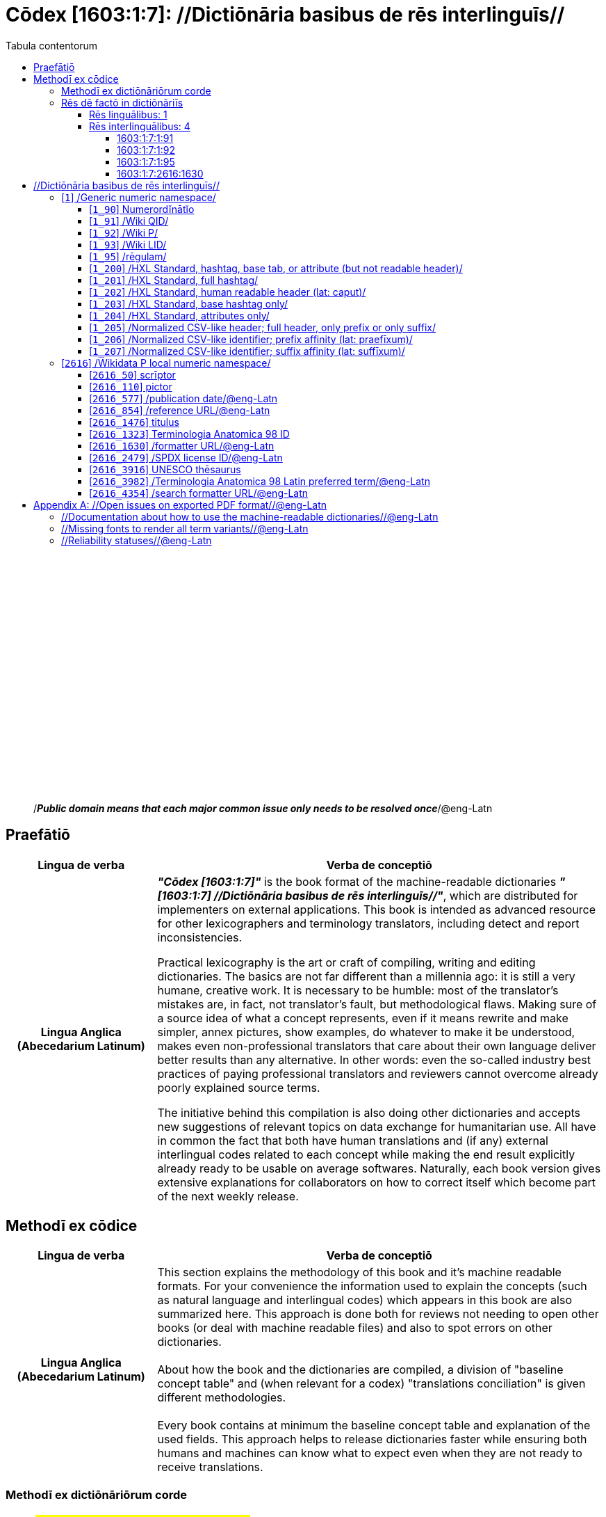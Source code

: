 = Cōdex [1603:1:7]: //Dictiōnāria basibus de rēs interlinguīs//
:doctype: book
:title: Cōdex [1603:1:7]: //Dictiōnāria basibus de rēs interlinguīs//
:lang: la
:toc:
:toclevels: 4
:toc-title: Tabula contentorum
:table-caption: Tabula
:figure-caption: Pictūra
:example-caption: Exemplum
:last-update-label: Renovatio
:version-label: Versiō
:appendix-caption: Appendix
:source-highlighter: rouge




{nbsp} +
{nbsp} +
{nbsp} +
{nbsp} +
{nbsp} +
{nbsp} +
{nbsp} +
{nbsp} +
{nbsp} +
{nbsp} +
{nbsp} +
{nbsp} +
{nbsp} +
{nbsp} +
{nbsp} +
{nbsp} +
{nbsp} +
{nbsp} +
{nbsp} +
{nbsp} +
[quote]
/_**Public domain means that each major common issue only needs to be resolved once**_/@eng-Latn

<<<
toc::[]


[id=0_999_1603_1]
== Praefātiō 

[%header,cols="25h,~a"]
|===
|
Lingua de verba
|
Verba de conceptiō
|
Lingua Anglica (Abecedarium Latinum)
|
_**"Cōdex [1603:1:7]"**_ is the book format of the machine-readable dictionaries _**"[1603:1:7] //Dictiōnāria basibus de rēs interlinguīs//"**_,
which are distributed for implementers on external applications.
This book is intended as advanced resource for other lexicographers and terminology translators, including detect and report inconsistencies.

Practical lexicography is the art or craft of compiling, writing and editing dictionaries.
The basics are not far different than a millennia ago:
it is still a very humane, creative work.
It is necessary to be humble:
most of the translator's mistakes are, in fact, not translator's fault, but methodological flaws.
Making sure of a source idea of what a concept represents,
even if it means rewrite and make simpler, annex pictures,
show examples, do whatever to make it be understood,
makes even non-professional translators that care about their own language deliver better results than any alternative.
In other words: even the so-called industry best practices of paying professional translators and reviewers cannot overcome already poorly explained source terms.

The initiative behind this compilation is also doing other dictionaries and accepts new suggestions of relevant topics on data exchange for humanitarian use.
All have in common the fact that both have human translations and (if any) external interlingual codes related to each concept while making the end result explicitly already ready to be usable on average softwares.
Naturally, each book version gives extensive explanations for collaborators on how to correct itself which become part of the next weekly release.

|===

<<<

== Methodī ex cōdice
[%header,cols="25h,~a"]
|===
|
Lingua de verba
|
Verba de conceptiō
|
Lingua Anglica (Abecedarium Latinum)
|
This section explains the methodology of this book and it's machine readable formats. For your convenience the information used to explain the concepts (such as natural language and interlingual codes) which appears in this book are also summarized here. This approach is done both for reviews not needing to open other books (or deal with machine readable files) and also to spot errors on other dictionaries. +++<br><br>+++ About how the book and the dictionaries are compiled, a division of "baseline concept table" and (when relevant for a codex) "translations conciliation" is given different methodologies. +++<br><br>+++ Every book contains at minimum the baseline concept table and explanation of the used fields. This approach helps to release dictionaries faster while ensuring both humans and machines can know what to expect even when they are not ready to receive translations.

|===

=== Methodī ex dictiōnāriōrum corde
NOTE: #@TODO this is a draft. Soon will be imple#

=== Rēs dē factō in dictiōnāriīs

==== Rēs linguālibus: 1

[%header,cols="~,~,~,~,~"]
|===
| Cōdex linguae
| Glotto cōdicī
| ISO 639-3
| Wiki QID cōdicī
| Nōmen Latīnum

| lat-Latn
| https://glottolog.org/resource/languoid/id/lati1261[lati1261]
| https://iso639-3.sil.org/code/lat[lat]
| https://www.wikidata.org/wiki/Q397[Q397]
| Lingua Latina (Abecedarium Latinum)

|===

==== Rēs interlinguālibus: 4


===== 1603:1:7:1:91 

[source,json]
----
{
    "#item+conceptum+codicem": "1_91",
    "#item+conceptum+numerordinatio": "1603:1:7:1:91",
    "#item+rem+definitionem+i_eng+is_latn": "QID (or Q number) is the unique identifier of a data item on Wikidata, comprising the letter \"Q\" followed by one or more digits. It is used to help people and machines understand the difference between items with the same or similar names e.g there are several places in the world called London and many people called James Smith. This number appears next to the name at the top of each Wikidata item.",
    "#item+rem+i_lat+is_latn": "/Wiki QID/",
    "#item+rem+i_qcc+is_zxxx+ix_hxlix": "ix_wikiq",
    "#item+rem+i_qcc+is_zxxx+ix_hxlvoc": "v_wiki_q",
    "#item+rem+i_qcc+is_zxxx+ix_regulam": "Q[1-9]\\d*",
    "#status+conceptum+codicem": "19",
    "#status+conceptum+definitionem": "50"
}
----

===== 1603:1:7:1:92 

[source,json]
----
{
    "#item+conceptum+codicem": "1_92",
    "#item+conceptum+numerordinatio": "1603:1:7:1:92",
    "#item+rem+definitionem+i_eng+is_latn": "Property (also attribute) describes the data value of a statement and can be thought of as a category of data, for example \"color\" for the data value \"blue\". Properties, when paired with values, form a statement in Wikidata. Properties are also used in qualifiers. Properties have their own pages on Wikidata and are connected to items, resulting in a linked data structure.",
    "#item+rem+i_lat+is_latn": "/Wiki P/",
    "#item+rem+i_qcc+is_zxxx+ix_hxlix": "ix_wikip",
    "#item+rem+i_qcc+is_zxxx+ix_hxlvoc": "v_wiki_p",
    "#item+rem+i_qcc+is_zxxx+ix_regulam": "P[1-9]\\d*",
    "#status+conceptum+codicem": "19",
    "#status+conceptum+definitionem": "50"
}
----

===== 1603:1:7:1:95 

[source,json]
----
{
    "#item+conceptum+codicem": "1_95",
    "#item+conceptum+numerordinatio": "1603:1:7:1:95",
    "#item+rem+i_lat+is_latn": "/rēgulam/",
    "#item+rem+i_qcc+is_zxxx+ix_hxlix": "ix_regulam",
    "#item+rem+i_qcc+is_zxxx+ix_hxlvoc": "v_regex",
    "#item+rem+i_qcc+is_zxxx+ix_wikiq": "Q185612",
    "#status+conceptum+codicem": "19",
    "#status+conceptum+definitionem": "11"
}
----

===== 1603:1:7:2616:1630 

[source,json]
----
{
    "#item+conceptum+codicem": "2616_1630",
    "#item+conceptum+numerordinatio": "1603:1:7:2616:1630",
    "#item+rem+definitionem+i_eng+is_latn": "web page URL; URI template from which \"$1\" can be automatically replaced with the effective property value on items. If the site goes offline, set it to deprecated rank. If the formatter url changes, add a new statement with preferred rank.",
    "#item+rem+i_lat+is_latn": "/formatter URL/@eng-Latn",
    "#item+rem+i_qcc+is_zxxx+ix_hxlix": "ix_wikip1630",
    "#item+rem+i_qcc+is_zxxx+ix_hxlvoc": "v_wiki_p_1630",
    "#item+rem+i_qcc+is_zxxx+ix_wikip": "P1630",
    "#status+conceptum+codicem": "60",
    "#status+conceptum+definitionem": "60"
}
----

<<<

== //Dictiōnāria basibus de rēs interlinguīs//
[id='1']
=== [`1`] /Generic numeric namespace/








[%header,cols="~,~"]
|===
| Lingua de verba
| Verba de conceptiō
| Lingua Latina (Abecedarium Latinum)
| +++<span lang="la">/Generic numeric namespace/</span>+++

|===




[id='1_90']
==== [`1_90`] Numerordĭnātĭo





[%header,cols="~,~"]
|===
| Non lingua
| //Rēs interlinguālibus//

| /HXL Standard, hashtag, base tab, or attribute (but not readable header)/
| ix_n1603

| /HXL Standard, hashtag, base tab, or attribute (but not readable header)/
| v_n1603

|===




[%header,cols="~,~"]
|===
| Lingua de verba
| Verba de conceptiō
| Lingua Latina (Abecedarium Latinum)
| +++<span lang="la">Numerordĭnātĭo</span>+++

| Lingua Anglica (Abecedarium Latinum)
| +++<span lang="en">a generic strategy of arranging numbers in an taxonomy-like explicit way</span>+++

|===




[id='1_91']
==== [`1_91`] /Wiki QID/





[%header,cols="~,~"]
|===
| Non lingua
| //Rēs interlinguālibus//

| /rēgulam/
| Q[1-9]\d*

| /HXL Standard, hashtag, base tab, or attribute (but not readable header)/
| ix_wikiq

| /HXL Standard, hashtag, base tab, or attribute (but not readable header)/
| v_wiki_q

|===




[%header,cols="~,~"]
|===
| Lingua de verba
| Verba de conceptiō
| Lingua Latina (Abecedarium Latinum)
| +++<span lang="la">/Wiki QID/</span>+++

| Lingua Anglica (Abecedarium Latinum)
| +++<span lang="en">QID (or Q number) is the unique identifier of a data item on Wikidata, comprising the letter "Q" followed by one or more digits. It is used to help people and machines understand the difference between items with the same or similar names e.g there are several places in the world called London and many people called James Smith. This number appears next to the name at the top of each Wikidata item.</span>+++

|===




[id='1_92']
==== [`1_92`] /Wiki P/





[%header,cols="~,~"]
|===
| Non lingua
| //Rēs interlinguālibus//

| /rēgulam/
| P[1-9]\d*

| /HXL Standard, hashtag, base tab, or attribute (but not readable header)/
| ix_wikip

| /HXL Standard, hashtag, base tab, or attribute (but not readable header)/
| v_wiki_p

|===




[%header,cols="~,~"]
|===
| Lingua de verba
| Verba de conceptiō
| Lingua Latina (Abecedarium Latinum)
| +++<span lang="la">/Wiki P/</span>+++

| Lingua Anglica (Abecedarium Latinum)
| +++<span lang="en">Property (also attribute) describes the data value of a statement and can be thought of as a category of data, for example "color" for the data value "blue". Properties, when paired with values, form a statement in Wikidata. Properties are also used in qualifiers. Properties have their own pages on Wikidata and are connected to items, resulting in a linked data structure.</span>+++

|===




[id='1_93']
==== [`1_93`] /Wiki LID/





[%header,cols="~,~"]
|===
| Non lingua
| //Rēs interlinguālibus//

| /HXL Standard, hashtag, base tab, or attribute (but not readable header)/
| ix_wikil

| /HXL Standard, hashtag, base tab, or attribute (but not readable header)/
| v_wiki_l

|===




[%header,cols="~,~"]
|===
| Lingua de verba
| Verba de conceptiō
| Lingua Latina (Abecedarium Latinum)
| +++<span lang="la">/Wiki LID/</span>+++

| Lingua Anglica (Abecedarium Latinum)
| +++<span lang="en">LID (or L number) The identifier for a lexeme entity in Wikidata, comprising the letter "L" followed by one or more digits.</span>+++

|===




[id='1_95']
==== [`1_95`] /rēgulam/





[%header,cols="~,~"]
|===
| Non lingua
| //Rēs interlinguālibus//

| /Wiki QID/
| https://www.wikidata.org/wiki/Q185612[Q185612]

| /HXL Standard, hashtag, base tab, or attribute (but not readable header)/
| ix_regulam

| /HXL Standard, hashtag, base tab, or attribute (but not readable header)/
| v_regex

|===




[%header,cols="~,~"]
|===
| Lingua de verba
| Verba de conceptiō
| Lingua Latina (Abecedarium Latinum)
| +++<span lang="la">/rēgulam/</span>+++

|===




[id='1_200']
==== [`1_200`] /HXL Standard, hashtag, base tab, or attribute (but not readable header)/





[%header,cols="~,~"]
|===
| Non lingua
| //Rēs interlinguālibus//

| /HXL Standard, hashtag, base tab, or attribute (but not readable header)/
| ix_hxl

| /HXL Standard, hashtag, base tab, or attribute (but not readable header)/
| v_hxl

|===




[%header,cols="~,~"]
|===
| Lingua de verba
| Verba de conceptiō
| Lingua Latina (Abecedarium Latinum)
| +++<span lang="la">/HXL Standard, hashtag, base tab, or attribute (but not readable header)/</span>+++

| Lingua Anglica (Abecedarium Latinum)
| +++<span lang="en">/HXL Standard, hashtag, base tab, or attribute (but not readable header)/</span>+++

|===




[id='1_201']
==== [`1_201`] /HXL Standard, full hashtag/





[%header,cols="~,~"]
|===
| Non lingua
| //Rēs interlinguālibus//

| /HXL Standard, hashtag, base tab, or attribute (but not readable header)/
| ix_hxlhstg

| /HXL Standard, hashtag, base tab, or attribute (but not readable header)/
| v_hxl_hashtag

|===




[%header,cols="~,~"]
|===
| Lingua de verba
| Verba de conceptiō
| Lingua Latina (Abecedarium Latinum)
| +++<span lang="la">/HXL Standard, full hashtag/</span>+++

| Lingua Anglica (Abecedarium Latinum)
| +++<span lang="en">/HXL Standard, full hashtag/</span>+++

|===




[id='1_202']
==== [`1_202`] /HXL Standard, human readable header (lat: caput)/





[%header,cols="~,~"]
|===
| Non lingua
| //Rēs interlinguālibus//

| /HXL Standard, hashtag, base tab, or attribute (but not readable header)/
| ix_hxlcpt

| /HXL Standard, hashtag, base tab, or attribute (but not readable header)/
| v_hxl_caput

|===




[%header,cols="~,~"]
|===
| Lingua de verba
| Verba de conceptiō
| Lingua Latina (Abecedarium Latinum)
| +++<span lang="la">/HXL Standard, human readable header (lat: caput)/</span>+++

| Lingua Anglica (Abecedarium Latinum)
| +++<span lang="en">/HXL Standard, human readable header (lat: caput)/</span>+++

|===




[id='1_203']
==== [`1_203`] /HXL Standard, base hashtag only/





[%header,cols="~,~"]
|===
| Non lingua
| //Rēs interlinguālibus//

| /HXL Standard, hashtag, base tab, or attribute (but not readable header)/
| ix_hxlt

| /HXL Standard, hashtag, base tab, or attribute (but not readable header)/
| v_hxl_t

|===




[%header,cols="~,~"]
|===
| Lingua de verba
| Verba de conceptiō
| Lingua Latina (Abecedarium Latinum)
| +++<span lang="la">/HXL Standard, base hashtag only/</span>+++

| Lingua Anglica (Abecedarium Latinum)
| +++<span lang="en">/HXL Standard, base hashtag only/</span>+++

|===




[id='1_204']
==== [`1_204`] /HXL Standard, attributes only/





[%header,cols="~,~"]
|===
| Non lingua
| //Rēs interlinguālibus//

| /HXL Standard, hashtag, base tab, or attribute (but not readable header)/
| ix_hxla

| /HXL Standard, hashtag, base tab, or attribute (but not readable header)/
| v_hxl_a

|===




[%header,cols="~,~"]
|===
| Lingua de verba
| Verba de conceptiō
| Lingua Latina (Abecedarium Latinum)
| +++<span lang="la">/HXL Standard, attributes only/</span>+++

| Lingua Anglica (Abecedarium Latinum)
| +++<span lang="en">/HXL Standard, attributes only/</span>+++

|===




[id='1_205']
==== [`1_205`] /Normalized CSV-like header; full header, only prefix or only suffix/





[%header,cols="~,~"]
|===
| Non lingua
| //Rēs interlinguālibus//

| /HXL Standard, hashtag, base tab, or attribute (but not readable header)/
| ix_csv

| /HXL Standard, hashtag, base tab, or attribute (but not readable header)/
| v_csv

|===




[%header,cols="~,~"]
|===
| Lingua de verba
| Verba de conceptiō
| Lingua Latina (Abecedarium Latinum)
| +++<span lang="la">/Normalized CSV-like header; full header, only prefix or only suffix/</span>+++

| Lingua Anglica (Abecedarium Latinum)
| +++<span lang="en">/Normalized CSV-like header; full header, only prefix or only suffix/</span>+++

|===




[id='1_206']
==== [`1_206`] /Normalized CSV-like identifier; prefix affinity (lat: praefīxum)/





[%header,cols="~,~"]
|===
| Non lingua
| //Rēs interlinguālibus//

| /HXL Standard, hashtag, base tab, or attribute (but not readable header)/
| ix_csvprfxu

| /HXL Standard, hashtag, base tab, or attribute (but not readable header)/
| v_csv_praefixum

|===




[%header,cols="~,~"]
|===
| Lingua de verba
| Verba de conceptiō
| Lingua Latina (Abecedarium Latinum)
| +++<span lang="la">/Normalized CSV-like identifier; prefix affinity (lat: praefīxum)/</span>+++

| Lingua Anglica (Abecedarium Latinum)
| +++<span lang="en">/Normalized CSV-like identifier; prefix affinity (lat: praefīxum)/</span>+++

|===




[id='1_207']
==== [`1_207`] /Normalized CSV-like identifier; suffix affinity (lat: suffīxum)/





[%header,cols="~,~"]
|===
| Non lingua
| //Rēs interlinguālibus//

| /HXL Standard, hashtag, base tab, or attribute (but not readable header)/
| ix_csvsffxm

| /HXL Standard, hashtag, base tab, or attribute (but not readable header)/
| v_csv_suffixum

|===




[%header,cols="~,~"]
|===
| Lingua de verba
| Verba de conceptiō
| Lingua Latina (Abecedarium Latinum)
| +++<span lang="la">/Normalized CSV-like identifier; suffix affinity (lat: suffīxum)/</span>+++

| Lingua Anglica (Abecedarium Latinum)
| +++<span lang="en">/Normalized CSV-like identifier; suffix affinity (lat: suffīxum)/</span>+++

|===




[id='2616']
=== [`2616`] /Wikidata P local numeric namespace/








[%header,cols="~,~"]
|===
| Lingua de verba
| Verba de conceptiō
| Lingua Latina (Abecedarium Latinum)
| +++<span lang="la">/Wikidata P local numeric namespace/</span>+++

|===




[id='2616_50']
==== [`2616_50`] scrīptor





[%header,cols="~,~"]
|===
| Non lingua
| //Rēs interlinguālibus//

| /Wiki P/
| https://www.wikidata.org/wiki/Property:P50[P50]

| /HXL Standard, hashtag, base tab, or attribute (but not readable header)/
| ix_wikip50

| /HXL Standard, hashtag, base tab, or attribute (but not readable header)/
| v_wiki_p_50

|===




[%header,cols="~,~"]
|===
| Lingua de verba
| Verba de conceptiō
| Lingua Latina (Abecedarium Latinum)
| +++<span lang="la">scrīptor</span>+++

| Lingua Anglica (Abecedarium Latinum)
| +++<span lang="en">Main creator(s) of a written work (use on works, not humans)</span>+++

|===




[id='2616_110']
==== [`2616_110`] pictor





[%header,cols="~,~"]
|===
| Non lingua
| //Rēs interlinguālibus//

| /Wiki P/
| https://www.wikidata.org/wiki/Property:P110[P110]

| /HXL Standard, hashtag, base tab, or attribute (but not readable header)/
| ix_wikip110

| /HXL Standard, hashtag, base tab, or attribute (but not readable header)/
| v_wiki_p_110

|===




[%header,cols="~,~"]
|===
| Lingua de verba
| Verba de conceptiō
| Lingua Latina (Abecedarium Latinum)
| +++<span lang="la">pictor</span>+++

| Lingua Anglica (Abecedarium Latinum)
| +++<span lang="en">Person drawing the pictures or taking the photographs in a book</span>+++

|===




[id='2616_577']
==== [`2616_577`] /publication date/@eng-Latn





[%header,cols="~,~"]
|===
| Non lingua
| //Rēs interlinguālibus//

| /Wiki P/
| https://www.wikidata.org/wiki/Property:P577[P577]

| /HXL Standard, hashtag, base tab, or attribute (but not readable header)/
| ix_wikip577

| /HXL Standard, hashtag, base tab, or attribute (but not readable header)/
| v_wiki_p_577

|===




[%header,cols="~,~"]
|===
| Lingua de verba
| Verba de conceptiō
| Lingua Latina (Abecedarium Latinum)
| +++<span lang="la">/publication date/@eng-Latn</span>+++

| Lingua Anglica (Abecedarium Latinum)
| +++<span lang="en">Date or point in time when a work was first published or released</span>+++

|===




[id='2616_854']
==== [`2616_854`] /reference URL/@eng-Latn





[%header,cols="~,~"]
|===
| Non lingua
| //Rēs interlinguālibus//

| /Wiki P/
| https://www.wikidata.org/wiki/Property:P854[P854]

| /HXL Standard, hashtag, base tab, or attribute (but not readable header)/
| ix_wikip854

| /HXL Standard, hashtag, base tab, or attribute (but not readable header)/
| v_wiki_p_854

|===




[%header,cols="~,~"]
|===
| Lingua de verba
| Verba de conceptiō
| Lingua Latina (Abecedarium Latinum)
| +++<span lang="la">/reference URL/@eng-Latn</span>+++

| Lingua Anglica (Abecedarium Latinum)
| +++<span lang="en">should be used for Internet URLs as references</span>+++

|===




[id='2616_1476']
==== [`2616_1476`] titulus





[%header,cols="~,~"]
|===
| Non lingua
| //Rēs interlinguālibus//

| /Wiki P/
| https://www.wikidata.org/wiki/Property:P1476[P1476]

| /HXL Standard, hashtag, base tab, or attribute (but not readable header)/
| ix_wikip1476

| /HXL Standard, hashtag, base tab, or attribute (but not readable header)/
| v_wiki_p_1476

|===




[%header,cols="~,~"]
|===
| Lingua de verba
| Verba de conceptiō
| Lingua Latina (Abecedarium Latinum)
| +++<span lang="la">titulus</span>+++

| Lingua Anglica (Abecedarium Latinum)
| +++<span lang="en">published name of a work, such as a newspaper article, a literary work, piece of music, a website, or a performance work</span>+++

|===




[id='2616_1323']
==== [`2616_1323`] Terminologia Anatomica 98 ID





[%header,cols="~,~"]
|===
| Non lingua
| //Rēs interlinguālibus//

| /Wiki P/
| https://www.wikidata.org/wiki/Property:P1323[P1323]

| /rēgulam/
| A\d{2}\.\d\.\d{2}\.\d{3}[FM]?

| /Wiki P/
| https://www.wikidata.org/wiki/Property:https://wikidata-externalid-url.toolforge.org/?p=1323&url_prefix=https:%2F%2Fwww.unifr.ch%2Fifaa%2FPublic%2FEntryPage%2FTA98%20Tree%2FEntity%20TA98%20EN%2F&url_suffix=%20Entity%20TA98%20EN.htm&id=$1[https://wikidata-externalid-url.toolforge.org/?p=1323&url_prefix=https:%2F%2Fwww.unifr.ch%2Fifaa%2FPublic%2FEntryPage%2FTA98%20Tree%2FEntity%20TA98%20EN%2F&url_suffix=%20Entity%20TA98%20EN.htm&id=$1]

| /HXL Standard, hashtag, base tab, or attribute (but not readable header)/
| ix_wikip1323

| /HXL Standard, hashtag, base tab, or attribute (but not readable header)/
| v_wiki_p_1323

|===




[%header,cols="~,~"]
|===
| Lingua de verba
| Verba de conceptiō
| Lingua Latina (Abecedarium Latinum)
| +++<span lang="la">Terminologia Anatomica 98 ID</span>+++

| Lingua Anglica (Abecedarium Latinum)
| +++<span lang="en">Terminologia Anatomica (1998 edition) human anatomical terminology identifier</span>+++

|===




[id='2616_1630']
==== [`2616_1630`] /formatter URL/@eng-Latn





[%header,cols="~,~"]
|===
| Non lingua
| //Rēs interlinguālibus//

| /Wiki P/
| https://www.wikidata.org/wiki/Property:P1630[P1630]

| /HXL Standard, hashtag, base tab, or attribute (but not readable header)/
| ix_wikip1630

| /HXL Standard, hashtag, base tab, or attribute (but not readable header)/
| v_wiki_p_1630

|===




[%header,cols="~,~"]
|===
| Lingua de verba
| Verba de conceptiō
| Lingua Latina (Abecedarium Latinum)
| +++<span lang="la">/formatter URL/@eng-Latn</span>+++

| Lingua Anglica (Abecedarium Latinum)
| +++<span lang="en">web page URL; URI template from which "$1" can be automatically replaced with the effective property value on items. If the site goes offline, set it to deprecated rank. If the formatter url changes, add a new statement with preferred rank.</span>+++

|===




[id='2616_2479']
==== [`2616_2479`] /SPDX license ID/@eng-Latn





[%header,cols="~,~"]
|===
| Non lingua
| //Rēs interlinguālibus//

| /Wiki P/
| https://www.wikidata.org/wiki/Property:P2479[P2479]

| /rēgulam/
| [0-9A-Za-z\.\-]{3,36}[+]?

| /Wiki P/
| https://www.wikidata.org/wiki/Property:https://spdx.org/licenses/$1.html[https://spdx.org/licenses/$1.html]

| /HXL Standard, hashtag, base tab, or attribute (but not readable header)/
| ix_wikip2479

| /HXL Standard, hashtag, base tab, or attribute (but not readable header)/
| v_wiki_p_2479

|===




[%header,cols="~,~"]
|===
| Lingua de verba
| Verba de conceptiō
| Lingua Latina (Abecedarium Latinum)
| +++<span lang="la">/SPDX license ID/@eng-Latn</span>+++

| Lingua Anglica (Abecedarium Latinum)
| +++<span lang="en">SPDX license identifier</span>+++

|===




[id='2616_3916']
==== [`2616_3916`] UNESCO thēsaurus





[%header,cols="~,~"]
|===
| Non lingua
| //Rēs interlinguālibus//

| /Wiki P/
| https://www.wikidata.org/wiki/Property:P3916[P3916]

| /rēgulam/
| concept[1-9]\d*

| /Wiki P/
| https://www.wikidata.org/wiki/Property:http://vocabularies.unesco.org/thesaurus/$1[http://vocabularies.unesco.org/thesaurus/$1]

| /HXL Standard, hashtag, base tab, or attribute (but not readable header)/
| ix_wikip3916

| /HXL Standard, hashtag, base tab, or attribute (but not readable header)/
| v_wiki_p_3916

|===




[%header,cols="~,~"]
|===
| Lingua de verba
| Verba de conceptiō
| Lingua Latina (Abecedarium Latinum)
| +++<span lang="la">UNESCO thēsaurus</span>+++

| Lingua Anglica (Abecedarium Latinum)
| +++<span lang="en">The UNESCO Thesaurus is a controlled and structured list of terms used in subject analysis and retrieval of documents and publications in the fields of education, culture, natural sciences, social and human sciences, communication and information. Continuously enriched and updated, its multidisciplinary terminology reflects the evolution of UNESCO's programmes and activities.</span>+++

|===




[id='2616_3982']
==== [`2616_3982`] /Terminologia Anatomica 98 Latin preferred term/@eng-Latn





[%header,cols="~,~"]
|===
| Non lingua
| //Rēs interlinguālibus//

| /Wiki P/
| https://www.wikidata.org/wiki/Property:P3982[P3982]

| /HXL Standard, hashtag, base tab, or attribute (but not readable header)/
| ix_wikip3982

| /HXL Standard, hashtag, base tab, or attribute (but not readable header)/
| v_wiki_p_3982

|===




[%header,cols="~,~"]
|===
| Lingua de verba
| Verba de conceptiō
| Lingua Latina (Abecedarium Latinum)
| +++<span lang="la">/Terminologia Anatomica 98 Latin preferred term/@eng-Latn</span>+++

| Lingua Anglica (Abecedarium Latinum)
| +++<span lang="en">Latin name for anatomical subject as described in Terminologia Anatomica 98</span>+++

|===




[id='2616_4354']
==== [`2616_4354`] /search formatter URL/@eng-Latn





[%header,cols="~,~"]
|===
| Non lingua
| //Rēs interlinguālibus//

| /Wiki P/
| https://www.wikidata.org/wiki/Property:P4354[P4354]

| /HXL Standard, hashtag, base tab, or attribute (but not readable header)/
| ix_wikip4354

| /HXL Standard, hashtag, base tab, or attribute (but not readable header)/
| v_wiki_p_4354

|===




[%header,cols="~,~"]
|===
| Lingua de verba
| Verba de conceptiō
| Lingua Latina (Abecedarium Latinum)
| +++<span lang="la">/search formatter URL/@eng-Latn</span>+++

| Lingua Anglica (Abecedarium Latinum)
| +++<span lang="en">web page search URL; URI template from which "$1" can be automatically replaced with the string to be searched for. $1 can be whatever you want.</span>+++

|===





<<<

[appendix]
= //Open issues on exported PDF format//@eng-Latn


=== //Documentation about how to use the machine-readable dictionaries//@eng-Latn

Is necessary to give a quick introduction (or at least mention) the files generated with this implementer documentation.

=== //Missing fonts to render all term variants//@eng-Latn
The generated PDF does not include all necessary fonts.
Here potential strategy to fix it https://github.com/asciidoctor/asciidoctor-pdf/blob/main/docs/theming-guide.adoc#custom-fonts

=== //Reliability statuses//@eng-Latn

Currently, the reliability of numeric statuses are not well explained on PDF version.
